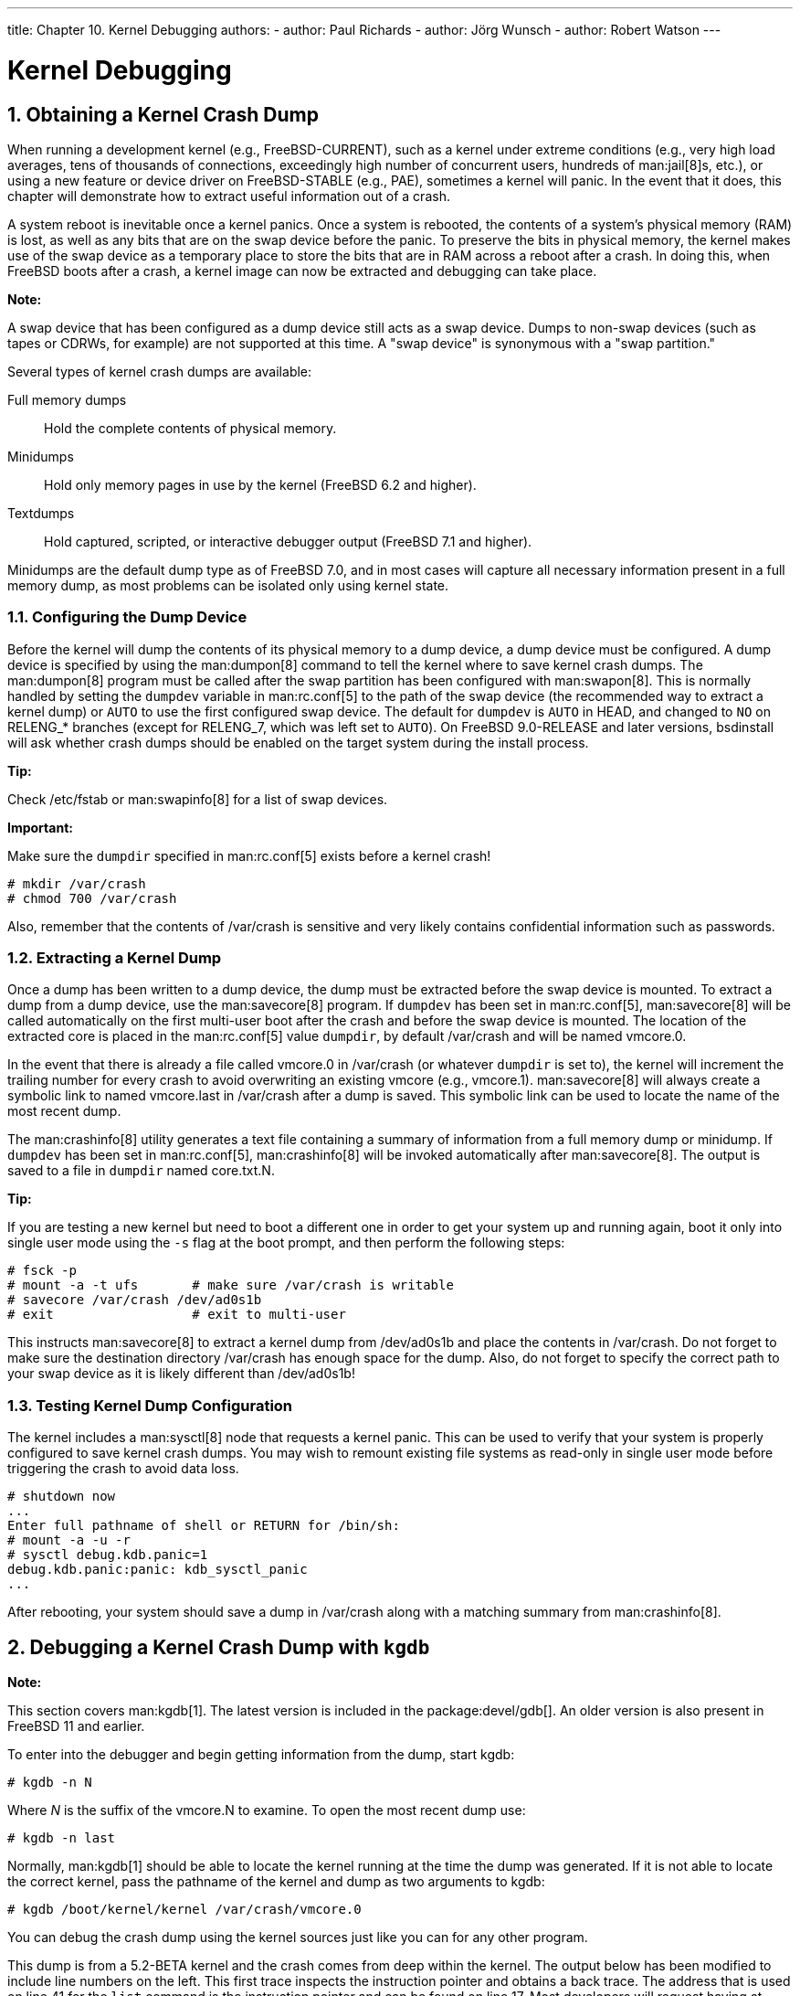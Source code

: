 ---
title: Chapter 10. Kernel Debugging
authors:
  - author: Paul Richards
  - author: Jörg Wunsch
  - author: Robert Watson
---

[[kerneldebug]]
= Kernel Debugging
:doctype: book
:toc: macro
:toclevels: 1
:icons: font
:sectnums:
:source-highlighter: rouge
:experimental:
:skip-front-matter:
:figure-caption: Figure
:xrefstyle: basic
:relfileprefix: ../
:outfilesuffix:

[[kerneldebug-obtain]]
[.title]
== Obtaining a Kernel Crash Dump

When running a development kernel (e.g., FreeBSD-CURRENT), such as a kernel under extreme conditions (e.g., very high load averages, tens of thousands of connections, exceedingly high number of concurrent users, hundreds of man:jail[8]s, etc.), or using a new feature or device driver on FreeBSD-STABLE (e.g., PAE), sometimes a kernel will panic. In the event that it does, this chapter will demonstrate how to extract useful information out of a crash.

A system reboot is inevitable once a kernel panics. Once a system is rebooted, the contents of a system's physical memory (RAM) is lost, as well as any bits that are on the swap device before the panic. To preserve the bits in physical memory, the kernel makes use of the swap device as a temporary place to store the bits that are in RAM across a reboot after a crash. In doing this, when FreeBSD boots after a crash, a kernel image can now be extracted and debugging can take place.

[.note]
====
[.admontitle]*Note:* +

A swap device that has been configured as a dump device still acts as a swap device. Dumps to non-swap devices (such as tapes or CDRWs, for example) are not supported at this time. A "swap device" is synonymous with a "swap partition."
====

Several types of kernel crash dumps are available:

Full memory dumps::
Hold the complete contents of physical memory.

Minidumps::
Hold only memory pages in use by the kernel (FreeBSD 6.2 and higher).

Textdumps::
Hold captured, scripted, or interactive debugger output (FreeBSD 7.1 and higher).

Minidumps are the default dump type as of FreeBSD 7.0, and in most cases will capture all necessary information present in a full memory dump, as most problems can be isolated only using kernel state.

[[config-dumpdev]]
[.title]
=== Configuring the Dump Device

Before the kernel will dump the contents of its physical memory to a dump device, a dump device must be configured. A dump device is specified by using the man:dumpon[8] command to tell the kernel where to save kernel crash dumps. The man:dumpon[8] program must be called after the swap partition has been configured with man:swapon[8]. This is normally handled by setting the `dumpdev` variable in man:rc.conf[5] to the path of the swap device (the recommended way to extract a kernel dump) or `AUTO` to use the first configured swap device. The default for `dumpdev` is `AUTO` in HEAD, and changed to `NO` on RELENG_* branches (except for RELENG_7, which was left set to `AUTO`). On FreeBSD 9.0-RELEASE and later versions, bsdinstall will ask whether crash dumps should be enabled on the target system during the install process.

[.tip]
====
[.admontitle]*Tip:* +

Check [.filename]#/etc/fstab# or man:swapinfo[8] for a list of swap devices.
====

[.important]
====
[.admontitle]*Important:* +

Make sure the `dumpdir` specified in man:rc.conf[5] exists before a kernel crash!

[source,bash]
....
# mkdir /var/crash
# chmod 700 /var/crash
....

Also, remember that the contents of [.filename]#/var/crash# is sensitive and very likely contains confidential information such as passwords.
====

[[extract-dump]]
[.title]
=== Extracting a Kernel Dump

Once a dump has been written to a dump device, the dump must be extracted before the swap device is mounted. To extract a dump from a dump device, use the man:savecore[8] program. If `dumpdev` has been set in man:rc.conf[5], man:savecore[8] will be called automatically on the first multi-user boot after the crash and before the swap device is mounted. The location of the extracted core is placed in the man:rc.conf[5] value `dumpdir`, by default [.filename]#/var/crash# and will be named [.filename]#vmcore.0#.

In the event that there is already a file called [.filename]#vmcore.0# in [.filename]#/var/crash# (or whatever `dumpdir` is set to), the kernel will increment the trailing number for every crash to avoid overwriting an existing [.filename]#vmcore# (e.g., [.filename]#vmcore.1#). man:savecore[8] will always create a symbolic link to named [.filename]#vmcore.last# in [.filename]#/var/crash# after a dump is saved. This symbolic link can be used to locate the name of the most recent dump.

The man:crashinfo[8] utility generates a text file containing a summary of information from a full memory dump or minidump. If `dumpdev` has been set in man:rc.conf[5], man:crashinfo[8] will be invoked automatically after man:savecore[8]. The output is saved to a file in `dumpdir` named [.filename]#core.txt.N#.

[.tip]
====
[.admontitle]*Tip:* +

If you are testing a new kernel but need to boot a different one in order to get your system up and running again, boot it only into single user mode using the `-s` flag at the boot prompt, and then perform the following steps:

[source,bash]
....
# fsck -p
# mount -a -t ufs       # make sure /var/crash is writable
# savecore /var/crash /dev/ad0s1b
# exit                  # exit to multi-user
....

This instructs man:savecore[8] to extract a kernel dump from [.filename]#/dev/ad0s1b# and place the contents in [.filename]#/var/crash#. Do not forget to make sure the destination directory [.filename]#/var/crash# has enough space for the dump. Also, do not forget to specify the correct path to your swap device as it is likely different than [.filename]#/dev/ad0s1b#!
====

[.title]
=== Testing Kernel Dump Configuration

The kernel includes a man:sysctl[8] node that requests a kernel panic. This can be used to verify that your system is properly configured to save kernel crash dumps. You may wish to remount existing file systems as read-only in single user mode before triggering the crash to avoid data loss.

[source,bash]
....
# shutdown now
...
Enter full pathname of shell or RETURN for /bin/sh:
# mount -a -u -r
# sysctl debug.kdb.panic=1
debug.kdb.panic:panic: kdb_sysctl_panic
...
....

After rebooting, your system should save a dump in [.filename]#/var/crash# along with a matching summary from man:crashinfo[8].

[[kerneldebug-gdb]]
[.title]
== Debugging a Kernel Crash Dump with `kgdb`

[.note]
====
[.admontitle]*Note:* +

This section covers man:kgdb[1]. The latest version is included in the package:devel/gdb[]. An older version is also present in FreeBSD 11 and earlier.
====

To enter into the debugger and begin getting information from the dump, start kgdb:

[source,bash]
....
# kgdb -n N
....

Where _N_ is the suffix of the [.filename]#vmcore.N# to examine. To open the most recent dump use:

[source,bash]
....
# kgdb -n last
....

Normally, man:kgdb[1] should be able to locate the kernel running at the time the dump was generated. If it is not able to locate the correct kernel, pass the pathname of the kernel and dump as two arguments to kgdb:

[source,bash]
....
# kgdb /boot/kernel/kernel /var/crash/vmcore.0
....

You can debug the crash dump using the kernel sources just like you can for any other program.

This dump is from a 5.2-BETA kernel and the crash comes from deep within the kernel. The output below has been modified to include line numbers on the left. This first trace inspects the instruction pointer and obtains a back trace. The address that is used on line 41 for the `list` command is the instruction pointer and can be found on line 17. Most developers will request having at least this information sent to them if you are unable to debug the problem yourself. If, however, you do solve the problem, make sure that your patch winds its way into the source tree via a problem report, mailing lists, or by being able to commit it!

[source,bash]
....
 1:# cd /usr/obj/usr/src/sys/KERNCONF
 2:# kgdb kernel.debug /var/crash/vmcore.0
 3:GNU gdb 5.2.1 (FreeBSD)
 4:Copyright 2002 Free Software Foundation, Inc.
 5:GDB is free software, covered by the GNU General Public License, and you are
 6:welcome to change it and/or distribute copies of it under certain conditions.
 7:Type "show copying" to see the conditions.
 8:There is absolutely no warranty for GDB.  Type "show warranty" for details.
 9:This GDB was configured as "i386-undermydesk-freebsd"...
10:panic: page fault
11:panic messages:
12:---
13:Fatal trap 12: page fault while in kernel mode
14:cpuid = 0; apic id = 00
15:fault virtual address   = 0x300
16:fault code:             = supervisor read, page not present
17:instruction pointer     = 0x8:0xc0713860
18:stack pointer           = 0x10:0xdc1d0b70
19:frame pointer           = 0x10:0xdc1d0b7c
20:code segment            = base 0x0, limit 0xfffff, type 0x1b
21:                        = DPL 0, pres 1, def32 1, gran 1
22:processor eflags        = resume, IOPL = 0
23:current process         = 14394 (uname)
24:trap number             = 12
25:panic: page fault
26      cpuid = 0;
27:Stack backtrace:
28
29:syncing disks, buffers remaining... 2199 2199 panic: mi_switch: switch in a critical section
30:cpuid = 0;
31:Uptime: 2h43m19s
32:Dumping 255 MB
33: 16 32 48 64 80 96 112 128 144 160 176 192 208 224 240
34:---
35:Reading symbols from /boot/kernel/snd_maestro3.ko...done.
36:Loaded symbols for /boot/kernel/snd_maestro3.ko
37:Reading symbols from /boot/kernel/snd_pcm.ko...done.
38:Loaded symbols for /boot/kernel/snd_pcm.ko
39:#0  doadump () at /usr/src/sys/kern/kern_shutdown.c:240
40:240             dumping++;
41:(kgdb) list *0xc0713860
42:0xc0713860 is in lapic_ipi_wait (/usr/src/sys/i386/i386/local_apic.c:663).
43:658                     incr = 0;
44:659                     delay = 1;
45:660             } else
46:661                     incr = 1;
47:662             for (x = 0; x < delay; x += incr) {
48:663                     if ((lapic->icr_lo & APIC_DELSTAT_MASK) == APIC_DELSTAT_IDLE)
49:664                             return (1);
50:665                     ia32_pause();
51:666             }
52:667             return (0);
53:(kgdb) backtrace
54:#0  doadump () at /usr/src/sys/kern/kern_shutdown.c:240
55:#1  0xc055fd9b in boot (howto=260) at /usr/src/sys/kern/kern_shutdown.c:372
56:#2  0xc056019d in panic () at /usr/src/sys/kern/kern_shutdown.c:550
57:#3  0xc0567ef5 in mi_switch () at /usr/src/sys/kern/kern_synch.c:470
58:#4  0xc055fa87 in boot (howto=256) at /usr/src/sys/kern/kern_shutdown.c:312
59:#5  0xc056019d in panic () at /usr/src/sys/kern/kern_shutdown.c:550
60:#6  0xc0720c66 in trap_fatal (frame=0xdc1d0b30, eva=0)
61:    at /usr/src/sys/i386/i386/trap.c:821
62:#7  0xc07202b3 in trap (frame=
63:      {tf_fs = -1065484264, tf_es = -1065484272, tf_ds = -1065484272, tf_edi = 1, tf_esi = 0, tf_ebp = -602076292, tf_isp = -602076324, tf_ebx = 0, tf_edx = 0, tf_ecx = 1000000, tf_eax = 243, tf_trapno = 12, tf_err = 0, tf_eip = -1066321824, tf_cs = 8, tf_eflags = 65671, tf_esp = 243, tf_ss = 0})
64:    at /usr/src/sys/i386/i386/trap.c:250
65:#8  0xc070c9f8 in calltrap () at {standard input}:94
66:#9  0xc07139f3 in lapic_ipi_vectored (vector=0, dest=0)
67:    at /usr/src/sys/i386/i386/local_apic.c:733
68:#10 0xc0718b23 in ipi_selected (cpus=1, ipi=1)
69:    at /usr/src/sys/i386/i386/mp_machdep.c:1115
70:#11 0xc057473e in kseq_notify (ke=0xcc05e360, cpu=0)
71:    at /usr/src/sys/kern/sched_ule.c:520
72:#12 0xc0575cad in sched_add (td=0xcbcf5c80)
73:    at /usr/src/sys/kern/sched_ule.c:1366
74:#13 0xc05666c6 in setrunqueue (td=0xcc05e360)
75:    at /usr/src/sys/kern/kern_switch.c:422
76:#14 0xc05752f4 in sched_wakeup (td=0xcbcf5c80)
77:    at /usr/src/sys/kern/sched_ule.c:999
78:#15 0xc056816c in setrunnable (td=0xcbcf5c80)
79:    at /usr/src/sys/kern/kern_synch.c:570
80:#16 0xc0567d53 in wakeup (ident=0xcbcf5c80)
81:    at /usr/src/sys/kern/kern_synch.c:411
82:#17 0xc05490a8 in exit1 (td=0xcbcf5b40, rv=0)
83:    at /usr/src/sys/kern/kern_exit.c:509
84:#18 0xc0548011 in sys_exit () at /usr/src/sys/kern/kern_exit.c:102
85:#19 0xc0720fd0 in syscall (frame=
86:      {tf_fs = 47, tf_es = 47, tf_ds = 47, tf_edi = 0, tf_esi = -1, tf_ebp = -1077940712, tf_isp = -602075788, tf_ebx = 672411944, tf_edx = 10, tf_ecx = 672411600, tf_eax = 1, tf_trapno = 12, tf_err = 2, tf_eip = 671899563, tf_cs = 31, tf_eflags = 642, tf_esp = -1077940740, tf_ss = 47})
87:    at /usr/src/sys/i386/i386/trap.c:1010
88:#20 0xc070ca4d in Xint0x80_syscall () at {standard input}:136
89:---Can't read userspace from dump, or kernel process---
90:(kgdb) quit
....

[.tip]
====
[.admontitle]*Tip:* +

If your system is crashing regularly and you are running out of disk space, deleting old [.filename]#vmcore# files in [.filename]#/var/crash# could save a considerable amount of disk space!
====

[[kerneldebug-online-ddb]]
[.title]
== On-Line Kernel Debugging Using DDB

While `kgdb` as an off-line debugger provides a very high level of user interface, there are some things it cannot do. The most important ones being breakpointing and single-stepping kernel code.

If you need to do low-level debugging on your kernel, there is an on-line debugger available called DDB. It allows setting of breakpoints, single-stepping kernel functions, examining and changing kernel variables, etc. However, it cannot access kernel source files, and only has access to the global and static symbols, not to the full debug information like `kgdb` does.

To configure your kernel to include DDB, add the options 
[.programlisting]
....
options KDB
....

[.programlisting]
....
options DDB
....

to your config file, and rebuild. (See link:{handbook}/[The FreeBSD Handbook] for details on configuring the FreeBSD kernel).

Once your DDB kernel is running, there are several ways to enter DDB. The first, and earliest way is to use the boot flag `-d`. The kernel will start up in debug mode and enter DDB prior to any device probing. Hence you can even debug the device probe/attach functions. To use this, exit the loader's boot menu and enter `boot -d` at the loader prompt.

The second scenario is to drop to the debugger once the system has booted. There are two simple ways to accomplish this. If you would like to break to the debugger from the command prompt, simply type the command:

[source,bash]
....
# sysctl debug.kdb.enter=1
....

Alternatively, if you are at the system console, you may use a hot-key on the keyboard. The default break-to-debugger sequence is kbd:[Ctrl+Alt+ESC]. For syscons, this sequence can be remapped and some of the distributed maps out there do this, so check to make sure you know the right sequence to use. There is an option available for serial consoles that allows the use of a serial line BREAK on the console line to enter DDB (`options BREAK_TO_DEBUGGER` in the kernel config file). It is not the default since there are a lot of serial adapters around that gratuitously generate a BREAK condition, for example when pulling the cable.

The third way is that any panic condition will branch to DDB if the kernel is configured to use it. For this reason, it is not wise to configure a kernel with DDB for a machine running unattended.

To obtain the unattended functionality, add:

[.programlisting]
....
options	KDB_UNATTENDED
....

to the kernel configuration file and rebuild/reinstall.

The DDB commands roughly resemble some `gdb` commands. The first thing you probably need to do is to set a breakpoint:

[source,bash]
....
 break function-name address
....

Numbers are taken hexadecimal by default, but to make them distinct from symbol names; hexadecimal numbers starting with the letters `a-f` need to be preceded with `0x` (this is optional for other numbers). Simple expressions are allowed, for example: `function-name + 0x103`.

To exit the debugger and continue execution, type:

[source,bash]
....
 continue
....

To get a stack trace of the current thread, use:

[source,bash]
....
 trace
....

To get a stack trace of an arbitrary thread, specify a process ID or thread ID as a second argument to `trace`.

If you want to remove a breakpoint, use

[source,bash]
....
 del
 del address-expression
....

The first form will be accepted immediately after a breakpoint hit, and deletes the current breakpoint. The second form can remove any breakpoint, but you need to specify the exact address; this can be obtained from:

[source,bash]
....
 show b
....

or:

[source,bash]
....
 show break
....

To single-step the kernel, try:

[source,bash]
....
 s
....

This will step into functions, but you can make DDB trace them until the matching return statement is reached by:

[source,bash]
....
 n
....

[.note]
====
[.admontitle]*Note:* +

This is different from ``gdb``'s `next` statement; it is like ``gdb``'s `finish`. Pressing kbd:[n] more than once will cause a continue.
====

To examine data from memory, use (for example): 

[source,bash]
....
 x/wx 0xf0133fe0,40
 x/hd db_symtab_space
 x/bc termbuf,10
 x/s stringbuf
....

for word/halfword/byte access, and hexadecimal/decimal/character/ string display. The number after the comma is the object count. To display the next 0x10 items, simply use:

[source,bash]
....
 x ,10
....

Similarly, use 

[source,bash]
....
 x/ia foofunc,10
....

to disassemble the first 0x10 instructions of `foofunc`, and display them along with their offset from the beginning of `foofunc`.

To modify memory, use the write command:

[source,bash]
....
 w/b termbuf 0xa 0xb 0
 w/w 0xf0010030 0 0
....

The command modifier (`b`/`h`/`w`) specifies the size of the data to be written, the first following expression is the address to write to and the remainder is interpreted as data to write to successive memory locations.

If you need to know the current registers, use:

[source,bash]
....
 show reg
....

Alternatively, you can display a single register value by e.g. 

[source,bash]
....
 p $eax
....

and modify it by:

[source,bash]
....
 set $eax new-value
....

Should you need to call some kernel functions from DDB, simply say:

[source,bash]
....
 call func(arg1, arg2, ...)
....

The return value will be printed.

For a man:ps[1] style summary of all running processes, use:

[source,bash]
....
 ps
....

Now you have examined why your kernel failed, and you wish to reboot. Remember that, depending on the severity of previous malfunctioning, not all parts of the kernel might still be working as expected. Perform one of the following actions to shut down and reboot your system:

[source,bash]
....
 panic
....

This will cause your kernel to dump core and reboot, so you can later analyze the core on a higher level with man:kgdb[1].

[source,bash]
....
 call boot(0)
....

Might be a good way to cleanly shut down the running system, `sync()` all disks, and finally, in some cases, reboot. As long as the disk and filesystem interfaces of the kernel are not damaged, this could be a good way for an almost clean shutdown.

[source,bash]
....
 reset
....

This is the final way out of disaster and almost the same as hitting the Big Red Button.

If you need a short command summary, simply type:

[source,bash]
....
 help
....

It is highly recommended to have a printed copy of the man:ddb[4] manual page ready for a debugging session. Remember that it is hard to read the on-line manual while single-stepping the kernel.

[[kerneldebug-online-gdb]]
[.title]
== On-Line Kernel Debugging Using Remote GDB

This feature has been supported since FreeBSD 2.2, and it is actually a very neat one.

GDB has already supported _remote debugging_ for a long time. This is done using a very simple protocol along a serial line. Unlike the other methods described above, you will need two machines for doing this. One is the host providing the debugging environment, including all the sources, and a copy of the kernel binary with all the symbols in it, and the other one is the target machine that simply runs a similar copy of the very same kernel (but stripped of the debugging information).

You should configure the kernel in question with `config -g` if building the "traditional" way. If building the "new" way, make sure that `makeoptions DEBUG=-g` is in the configuration. In both cases, include `DDB` in the configuration, and compile it as usual. This gives a large binary, due to the debugging information. Copy this kernel to the target machine, strip the debugging symbols off with `strip -x`, and boot it using the `-d` boot option. Connect the serial line of the target machine that has "flags 080" set on its uart device to any serial line of the debugging host. See man:uart[4] for information on how to set the flags on an uart device. Now, on the debugging machine, go to the compile directory of the target kernel, and start `gdb`:

[source,bash]
....
% kgdb kernel
GDB is free software and you are welcome to distribute copies of it
 under certain conditions; type "show copying" to see the conditions.
There is absolutely no warranty for GDB; type "show warranty" for details.
GDB 4.16 (i386-unknown-freebsd),
Copyright 1996 Free Software Foundation, Inc...
(kgdb) 
....

Initialize the remote debugging session (assuming the first serial port is being used) by:

[source,bash]
....
(kgdb) target remote /dev/cuau0
....

Now, on the target host (the one that entered DDB right before even starting the device probe), type:

[source,bash]
....
Debugger("Boot flags requested debugger")
Stopped at Debugger+0x35: movb	$0, edata+0x51bc
db> gdb
....

DDB will respond with:

[source,bash]
....
Next trap will enter GDB remote protocol mode
....

Every time you type `gdb`, the mode will be toggled between remote GDB and local DDB. In order to force a next trap immediately, simply type `s` (step). Your hosting GDB will now gain control over the target kernel:

[source,bash]
....
Remote debugging using /dev/cuau0
Debugger (msg=0xf01b0383 "Boot flags requested debugger")
    at ../../i386/i386/db_interface.c:257
(kgdb)
....

You can use this session almost as any other GDB session, including full access to the source, running it in gud-mode inside an Emacs window (which gives you an automatic source code display in another Emacs window), etc.

[[kerneldebug-console]]
[.title]
== Debugging a Console Driver

Since you need a console driver to run DDB on, things are more complicated if the console driver itself is failing. You might remember the use of a serial console (either with modified boot blocks, or by specifying `-h` at the `Boot:` prompt), and hook up a standard terminal onto your first serial port. DDB works on any configured console driver, including a serial console.

[[kerneldebug-deadlocks]]
[.title]
== Debugging Deadlocks

You may experience so called deadlocks, a situation where a system stops doing useful work. To provide a helpful bug report in this situation, use man:ddb[4] as described in the previous section. Include the output of `ps` and `trace` for suspected processes in the report.

If possible, consider doing further investigation. The recipe below is especially useful if you suspect that a deadlock occurs in the VFS layer. Add these options to the kernel configuration file.

[.programlisting]
....
makeoptions 	DEBUG=-g
options 	INVARIANTS
options 	INVARIANT_SUPPORT
options 	WITNESS
options 	WITNESS_SKIPSPIN
options 	DEBUG_LOCKS
options 	DEBUG_VFS_LOCKS
options 	DIAGNOSTIC
....

When a deadlock occurs, in addition to the output of the `ps` command, provide information from the `show pcpu`, `show allpcpu`, `show locks`, `show alllocks`, `show lockedvnods` and `alltrace`.

To obtain meaningful backtraces for threaded processes, use `thread thread-id` to switch to the thread stack, and do a backtrace with `where`.

[[kerneldebug-dcons]]
[.title]
== Kernel debugging with Dcons

man:dcons[4] is a very simple console driver that is not directly connected with any physical devices. It just reads and writes characters from and to a buffer in a kernel or loader. Due to its simple nature, it is very useful for kernel debugging, especially with a FireWire(R) device. Currently, FreeBSD provides two ways to interact with the buffer from outside of the kernel using man:dconschat[8].

[.title]
=== Dcons over FireWire(R)

Most FireWire(R) (IEEE1394) host controllers are based on the OHCI specification that supports physical access to the host memory. This means that once the host controller is initialized, we can access the host memory without the help of software (kernel). We can exploit this facility for interaction with man:dcons[4]. man:dcons[4] provides similar functionality as a serial console. It emulates two serial ports, one for the console and DDB, the other for GDB. Because remote memory access is fully handled by the hardware, the man:dcons[4] buffer is accessible even when the system crashes.

FireWire(R) devices are not limited to those integrated into motherboards. PCI cards exist for desktops, and a cardbus interface can be purchased for laptops.

[.title]
==== Enabling FireWire(R) and Dcons support on the target machine

To enable FireWire(R) and Dcons support in the kernel of the _target machine_:

* Make sure your kernel supports `dcons`, `dcons_crom` and `firewire`. `Dcons` should be statically linked with the kernel. For `dcons_crom` and `firewire`, modules should be OK.
* Make sure physical DMA is enabled. You may need to add `hw.firewire.phydma_enable=1` to [.filename]#/boot/loader.conf#.
* Add options for debugging.
* Add `dcons_gdb=1` in [.filename]#/boot/loader.conf# if you use GDB over FireWire(R).
* Enable `dcons` in [.filename]#/etc/ttys#.
* Optionally, to force `dcons` to be the high-level console, add `hw.firewire.dcons_crom.force_console=1` to [.filename]#loader.conf#.

To enable FireWire(R) and Dcons support in man:loader[8] on i386 or amd64:

Add `LOADER_FIREWIRE_SUPPORT=YES` in [.filename]#/etc/make.conf# and rebuild man:loader[8]:

[source,bash]
....
# cd /sys/boot/i386 && make clean && make && make install
....

To enable man:dcons[4] as an active low-level console, add `boot_multicons="YES"` to [.filename]#/boot/loader.conf#.

Here are a few configuration examples. A sample kernel configuration file would contain:

[source,bash]
....
device dcons
device dcons_crom
options KDB
options DDB
options GDB
options ALT_BREAK_TO_DEBUGGER
....

And a sample [.filename]#/boot/loader.conf# would contain:

[source,bash]
....
dcons_crom_load="YES"
dcons_gdb=1
boot_multicons="YES"
hw.firewire.phydma_enable=1
hw.firewire.dcons_crom.force_console=1
....

[.title]
==== Enabling FireWire(R) and Dcons support on the host machine

To enable FireWire(R) support in the kernel on the _host machine_:

[source,bash]
....
# kldload firewire
....

Find out the EUI64 (the unique 64 bit identifier) of the FireWire(R) host controller, and use man:fwcontrol[8] or `dmesg` to find the EUI64 of the target machine.

Run man:dconschat[8], with:

[source,bash]
....
# dconschat -e \# -br -G 12345 -t 00-11-22-33-44-55-66-77
....

The following key combinations can be used once man:dconschat[8] is running:

[.informaltable]
[cols="1,1"]
|===

|kbd:[~+.]
|Disconnect

|kbd:[~]
|ALT BREAK

|kbd:[~]
|RESET target

|kbd:[~]
|Suspend dconschat
|===

Attach remote GDB by starting man:kgdb[1] with a remote debugging session:

[source,bash]
....
 kgdb -r :12345 kernel
....

[.title]
==== Some general tips

Here are some general tips:

To take full advantage of the speed of FireWire(R), disable other slow console drivers:

[source,bash]
....
# conscontrol delete ttyd0	     # serial console
# conscontrol delete consolectl	# video/keyboard
....

There exists a GDB mode for man:emacs[1]; this is what you will need to add to your [.filename]#.emacs#:

[source,bash]
....
(setq gud-gdba-command-name "kgdb -a -a -a -r :12345")
(setq gdb-many-windows t)
(xterm-mouse-mode 1)
M-x gdba
....

And for DDD ([.filename]#devel/ddd#):

[source,bash]
....
# remote serial protocol
LANG=C ddd --debugger kgdb -r :12345 kernel
# live core debug
LANG=C ddd --debugger kgdb kernel /dev/fwmem0.2
....

[.title]
=== Dcons with KVM

We can directly read the man:dcons[4] buffer via [.filename]#/dev/mem# for live systems, and in the core dump for crashed systems. These give you similar output to `dmesg -a`, but the man:dcons[4] buffer includes more information.

[.title]
==== Using Dcons with KVM

To use man:dcons[4] with KVM:

Dump a man:dcons[4] buffer of a live system:

[source,bash]
....
# dconschat -1
....

Dump a man:dcons[4] buffer of a crash dump:

[source,bash]
....
# dconschat -1 -M vmcore.XX
....

Live core debugging can be done via:

[source,bash]
....
# fwcontrol -m target_eui64
# kgdb kernel /dev/fwmem0.2
....

[[kerneldebug-options]]
[.title]
== Glossary of Kernel Options for Debugging

This section provides a brief glossary of compile-time kernel options used for debugging:

* `options KDB`: compiles in the kernel debugger framework. Required for `options DDB` and `options GDB`. Little or no performance overhead. By default, the debugger will be entered on panic instead of an automatic reboot.
* `options KDB_UNATTENDED`: change the default value of the `debug.debugger_on_panic` sysctl to 0, which controls whether the debugger is entered on panic. When `options KDB` is not compiled into the kernel, the behavior is to automatically reboot on panic; when it is compiled into the kernel, the default behavior is to drop into the debugger unless `options KDB_UNATTENDED` is compiled in. If you want to leave the kernel debugger compiled into the kernel but want the system to come back up unless you're on-hand to use the debugger for diagnostics, use this option.
* `options KDB_TRACE`: change the default value of the `debug.trace_on_panic` sysctl to 1, which controls whether the debugger automatically prints a stack trace on panic. Especially if running with `options KDB_UNATTENDED`, this can be helpful to gather basic debugging information on the serial or firewire console while still rebooting to recover.
* `options DDB`: compile in support for the console debugger, DDB. This interactive debugger runs on whatever the active low-level console of the system is, which includes the video console, serial console, or firewire console. It provides basic integrated debugging facilities, such as stack tracing, process and thread listing, dumping of lock state, VM state, file system state, and kernel memory management. DDB does not require software running on a second machine or being able to generate a core dump or full debugging kernel symbols, and provides detailed diagnostics of the kernel at run-time. Many bugs can be fully diagnosed using only DDB output. This option depends on `options KDB`.
* `options GDB`: compile in support for the remote debugger, GDB, which can operate over serial cable or firewire. When the debugger is entered, GDB may be attached to inspect structure contents, generate stack traces, etc. Some kernel state is more awkward to access than in DDB, which is able to generate useful summaries of kernel state automatically, such as automatically walking lock debugging or kernel memory management structures, and a second machine running the debugger is required. On the other hand, GDB combines information from the kernel source and full debugging symbols, and is aware of full data structure definitions, local variables, and is scriptable. This option is not required to run GDB on a kernel core dump. This option depends on `options KDB`. 
* `options BREAK_TO_DEBUGGER`, `options ALT_BREAK_TO_DEBUGGER`: allow a break signal or alternative signal on the console to enter the debugger. If the system hangs without a panic, this is a useful way to reach the debugger. Due to the current kernel locking, a break signal generated on a serial console is significantly more reliable at getting into the debugger, and is generally recommended. This option has little or no performance impact.
* `options INVARIANTS`: compile into the kernel a large number of run-time assertion checks and tests, which constantly test the integrity of kernel data structures and the invariants of kernel algorithms. These tests can be expensive, so are not compiled in by default, but help provide useful "fail stop" behavior, in which certain classes of undesired behavior enter the debugger before kernel data corruption occurs, making them easier to debug. Tests include memory scrubbing and use-after-free testing, which is one of the more significant sources of overhead. This option depends on `options INVARIANT_SUPPORT`. 
* `options INVARIANT_SUPPORT`: many of the tests present in `options INVARIANTS` require modified data structures or additional kernel symbols to be defined.
* `options WITNESS`: this option enables run-time lock order tracking and verification, and is an invaluable tool for deadlock diagnosis. WITNESS maintains a graph of acquired lock orders by lock type, and checks the graph at each acquire for cycles (implicit or explicit). If a cycle is detected, a warning and stack trace are generated to the console, indicating that a potential deadlock might have occurred. WITNESS is required in order to use the `show locks`, `show witness` and `show alllocks` DDB commands. This debug option has significant performance overhead, which may be somewhat mitigated through the use of `options WITNESS_SKIPSPIN`. Detailed documentation may be found in man:witness[4].
* `options WITNESS_SKIPSPIN`: disable run-time checking of spinlock lock order with WITNESS. As spin locks are acquired most frequently in the scheduler, and scheduler events occur often, this option can significantly speed up systems running with WITNESS. This option depends on `options WITNESS`.
* `options WITNESS_KDB`: change the default value of the `debug.witness.kdb` sysctl to 1, which causes WITNESS to enter the debugger when a lock order violation is detected, rather than simply printing a warning. This option depends on `options WITNESS`.
* `options SOCKBUF_DEBUG`: perform extensive run-time consistency checking on socket buffers, which can be useful for debugging both socket bugs and race conditions in protocols and device drivers that interact with sockets. This option significantly impacts network performance, and may change the timing in device driver races.
* `options DEBUG_VFS_LOCKS`: track lock acquisition points for lockmgr/vnode locks, expanding the amount of information displayed by `show lockedvnods` in DDB. This option has a measurable performance impact.
* `options DEBUG_MEMGUARD`: a replacement for the man:malloc[9] kernel memory allocator that uses the VM system to detect reads or writes from allocated memory after free. Details may be found in man:memguard[9]. This option has a significant performance impact, but can be very helpful in debugging kernel memory corruption bugs.
* `options DIAGNOSTIC`: enable additional, more expensive diagnostic tests along the lines of `options INVARIANTS`.

